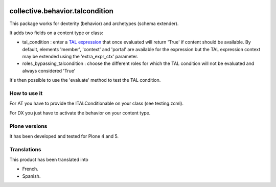 .. image:: https://travis-ci.org/collective/collective.behavior.talcondition.svg?branch=master
    :target: https://travis-ci.org/collective/collective.behavior.talcondition

.. image:: https://coveralls.io/repos/collective/collective.behavior.talcondition/badge.png
  :target: https://coveralls.io/r/collective/collective.behavior.talcondition


==========================================================================
collective.behavior.talcondition
==========================================================================

This package works for dexterity (behavior) and archetypes (schema extender).

It adds two fields on a content type or class:

* tal_condition : enter a `TAL expression <http://docs.zope.org/zope2/zope2book/AppendixC.html>`_ that once evaluated will return 'True' if content should be available. By default, elements 'member', 'context' and 'portal' are available for the expression but the TAL expression context may be extended using the 'extra_expr_ctx' parameter.

* roles_bypassing_talcondition : choose the different roles for which the TAL condition will not be evaluated and always considered \'True\'

It's then possible to use the 'evaluate' method to test the TAL condition.

How to use it
=============

For AT you have to provide the ITALConditionable on your class (see testing.zcml).

For DX you just have to activate the behavior on your content type.

Plone versions
==============
It has been developed and tested for Plone 4 and 5.


Translations
============

This product has been translated into

- French.

- Spanish.

